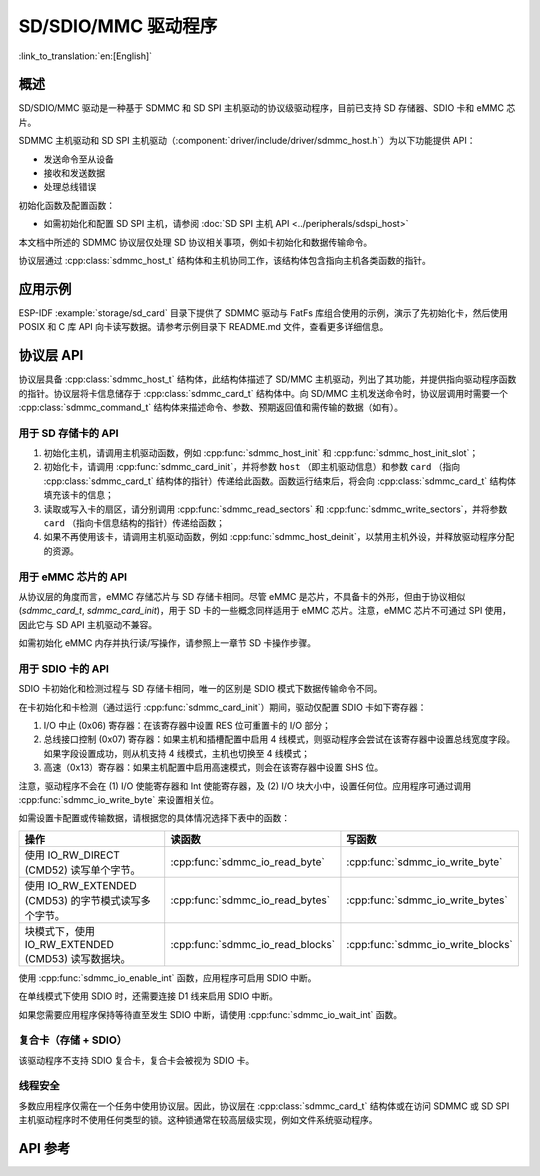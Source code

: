 SD/SDIO/MMC 驱动程序
=========================

:link_to_translation:`en:[English]`

概述
--------

SD/SDIO/MMC 驱动是一种基于 SDMMC 和 SD SPI 主机驱动的协议级驱动程序，目前已支持 SD 存储器、SDIO 卡和 eMMC 芯片。

SDMMC 主机驱动和 SD SPI 主机驱动（:component:`driver/include/driver/sdmmc_host.h`）为以下功能提供 API：

- 发送命令至从设备
- 接收和发送数据
- 处理总线错误

初始化函数及配置函数：

.. only:: esp32

    - 如需初始化和配置 SDMMC 主机，请参阅 :doc:`SDMMC 主机 API <../peripherals/sdmmc_host>`


- 如需初始化和配置 SD SPI 主机，请参阅 :doc:`SD SPI 主机 API <../peripherals/sdspi_host>`

本文档中所述的 SDMMC 协议层仅处理 SD 协议相关事项，例如卡初始化和数据传输命令。

协议层通过 :cpp:class:`sdmmc_host_t` 结构体和主机协同工作，该结构体包含指向主机各类函数的指针。

应用示例
-------------------

ESP-IDF :example:`storage/sd_card` 目录下提供了 SDMMC 驱动与 FatFs 库组合使用的示例，演示了先初始化卡，然后使用 POSIX 和 C 库 API 向卡读写数据。请参考示例目录下 README.md 文件，查看更多详细信息。

协议层 API
------------------

协议层具备 :cpp:class:`sdmmc_host_t` 结构体，此结构体描述了 SD/MMC 主机驱动，列出了其功能，并提供指向驱动程序函数的指针。协议层将卡信息储存于 :cpp:class:`sdmmc_card_t` 结构体中。向 SD/MMC 主机发送命令时，协议层调用时需要一个 :cpp:class:`sdmmc_command_t` 结构体来描述命令、参数、预期返回值和需传输的数据（如有）。 

用于 SD 存储卡的 API
^^^^^^^^^^^^^^^^^^^^^^^^^^^^^^

1. 初始化主机，请调用主机驱动函数，例如 :cpp:func:`sdmmc_host_init` 和 :cpp:func:`sdmmc_host_init_slot`；
2. 初始化卡，请调用 :cpp:func:`sdmmc_card_init`，并将参数 ``host`` （即主机驱动信息）和参数 ``card`` （指向 :cpp:class:`sdmmc_card_t` 结构体的指针）传递给此函数。函数运行结束后，将会向 :cpp:class:`sdmmc_card_t` 结构体填充该卡的信息；
3. 读取或写入卡的扇区，请分别调用 :cpp:func:`sdmmc_read_sectors` 和 :cpp:func:`sdmmc_write_sectors`，并将参数 ``card`` （指向卡信息结构的指针）传递给函数； 
4. 如果不再使用该卡，请调用主机驱动函数，例如 :cpp:func:`sdmmc_host_deinit`，以禁用主机外设，并释放驱动程序分配的资源。

用于 eMMC 芯片的 API
^^^^^^^^^^^^^^^^^^^^^^^^^

从协议层的角度而言，eMMC 存储芯片与 SD 存储卡相同。尽管 eMMC 是芯片，不具备卡的外形，但由于协议相似 (`sdmmc_card_t`, `sdmmc_card_init`)，用于 SD 卡的一些概念同样适用于 eMMC 芯片。注意，eMMC 芯片不可通过 SPI 使用，因此它与 SD API 主机驱动不兼容。	

如需初始化 eMMC 内存并执行读/写操作，请参照上一章节 SD 卡操作步骤。

用于 SDIO 卡的 API
^^^^^^^^^^^^^^^^^^^^^^^^^

SDIO 卡初始化和检测过程与 SD 存储卡相同，唯一的区别是 SDIO 模式下数据传输命令不同。

在卡初始化和卡检测（通过运行 :cpp:func:`sdmmc_card_init`）期间，驱动仅配置 SDIO 卡如下寄存器：

1. I/O 中止 (0x06) 寄存器：在该寄存器中设置 RES 位可重置卡的 I/O 部分；
2. 总线接口控制 (0x07) 寄存器：如果主机和插槽配置中启用 4 线模式，则驱动程序会尝试在该寄存器中设置总线宽度字段。如果字段设置成功，则从机支持 4 线模式，主机也切换至 4 线模式；
3. 高速（0x13）寄存器：如果主机配置中启用高速模式，则会在该寄存器中设置 SHS 位。

注意，驱动程序不会在 (1) I/O 使能寄存器和 Int 使能寄存器，及 (2) I/O 块大小中，设置任何位。应用程序可通过调用 :cpp:func:`sdmmc_io_write_byte` 来设置相关位。

如需设置卡配置或传输数据，请根据您的具体情况选择下表中的函数：

=========================================================================  =================================  =================================
操作                                                                         读函数                             写函数                  
=========================================================================  =================================  =================================
使用 IO_RW_DIRECT (CMD52) 读写单个字节。                                   :cpp:func:`sdmmc_io_read_byte`     :cpp:func:`sdmmc_io_write_byte`
使用 IO_RW_EXTENDED (CMD53) 的字节模式读写多个字节。                       :cpp:func:`sdmmc_io_read_bytes`    :cpp:func:`sdmmc_io_write_bytes`
块模式下，使用 IO_RW_EXTENDED (CMD53) 读写数据块。                          :cpp:func:`sdmmc_io_read_blocks`   :cpp:func:`sdmmc_io_write_blocks`
=========================================================================  =================================  =================================

使用 :cpp:func:`sdmmc_io_enable_int` 函数，应用程序可启用 SDIO 中断。
 
在单线模式下使用 SDIO 时，还需要连接 D1 线来启用 SDIO 中断。

如果您需要应用程序保持等待直至发生 SDIO 中断，请使用 :cpp:func:`sdmmc_io_wait_int` 函数。


复合卡（存储 + SDIO）
^^^^^^^^^^^^^^^^^^^^^^^^^
 
该驱动程序不支持 SDIO 复合卡，复合卡会被视为 SDIO 卡。


线程安全
^^^^^^^^^^^^^

多数应用程序仅需在一个任务中使用协议层。因此，协议层在 :cpp:class:`sdmmc_card_t` 结构体或在访问 SDMMC 或 SD SPI 主机驱动程序时不使用任何类型的锁。这种锁通常在较高层级实现，例如文件系统驱动程序。

API 参考
-------------

.. include-build-file:: inc/sdmmc_cmd.inc

.. include-build-file:: inc/sdmmc_types.inc
